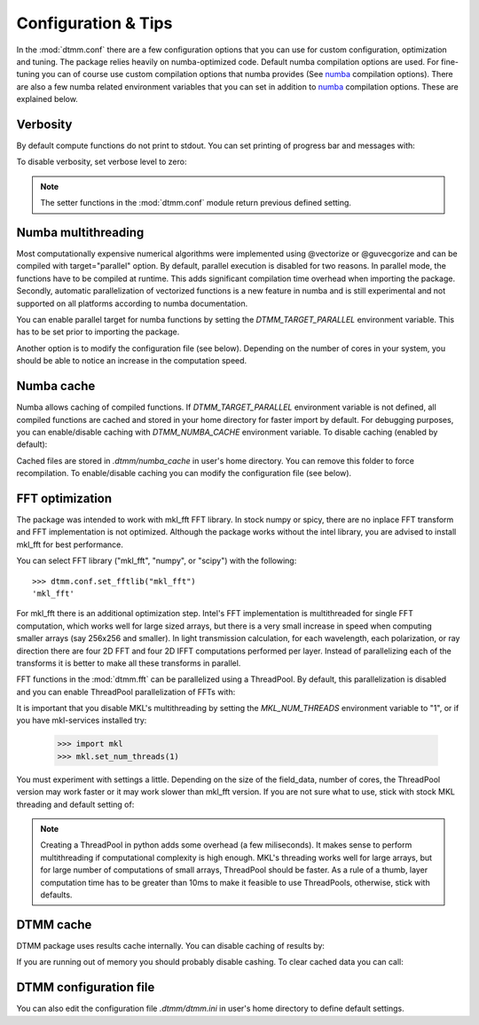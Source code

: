 .. _optimization:

Configuration & Tips
====================

In the :mod:`dtmm.conf` there are a few configuration options that you can use for custom configuration, optimization and tuning. The package relies heavily on numba-optimized code. Default numba compilation options are used. For fine-tuning you can of course use custom compilation options that numba provides (See numba_ compilation options). There are also a few numba related environment variables that you can set in addition to numba_ compilation options. These are explained below.


Verbosity
---------

By default compute functions do not print to stdout. You can set printing of progress bar and messages with:

.. doctest::

   >>> import dtmm
   >>> dtmm.conf.set_verbose(1) #level 1 messages
   0
   >>> dtmm.conf.set_verbose(2) #level 2 messages (more info)
   1

To disable verbosity, set verbose level to zero:

.. doctest::

   >>> dtmm.conf.set_verbose(0) #disable printing to stdout
   2

.. note:: 

   The setter functions in the :mod:`dtmm.conf` module return previous defined setting.


Numba multithreading
--------------------

Most computationally expensive numerical algorithms were implemented using @vectorize or @guvecgorize and can be compiled with target="parallel" option. By default, parallel execution is disabled for two reasons. In parallel mode, the functions have to be compiled at runtime. This adds significant compilation time overhead when importing the package. Secondly, automatic parallelization of vectorized functions is a new feature in numba and is still experimental and not supported on all platforms according to numba documentation.

You can enable parallel target for numba functions by setting the *DTMM_TARGET_PARALLEL* environment variable. This has to be set prior to importing the package.

.. doctest::

   >>> import os
   >>> os.environ["DTMM_TARGET_PARALLEL"] = "1"
   >>> import dtmm #parallel enabled dtmm

Another option is to modify the configuration file (see below). Depending on the number of cores in your system, you should be able to notice an increase  in the computation speed.

.. note:

   Full transmission calculation consists of matrix creations and multiplications and 2D FFT computations. The *parallel* target will speed up matrix computations, but it will not have an impact on FFT speed. If you are using mkl_fft, FFT's are already multithreaded by default - but see below.


Numba cache
-----------

Numba allows caching of compiled functions. If *DTMM_TARGET_PARALLEL* environment variable is not defined, all compiled functions are cached and stored in your home directory for faster import by default. For debugging purposes, you can enable/disable caching with *DTMM_NUMBA_CACHE* environment variable. To disable caching (enabled by default):

.. doctest::

   >>> os.environ["DTMM_NUMBA_CACHE"]  = "0"

Cached files are stored in *.dtmm/numba_cache*  in user's home directory. You can remove this folder to force recompilation. To enable/disable caching you can modify the configuration file (see below).

FFT optimization
----------------

The package was intended to work with mkl_fft FFT library. In stock numpy or spicy, there are no inplace FFT transform and FFT implementation is not optimized. Although the package works without the intel library, you are advised to install mkl_fft for best performance.

You can select FFT library ("mkl_fft", "numpy", or "scipy") with the following::

   >>> dtmm.conf.set_fftlib("mkl_fft")
   'mkl_fft'

For mkl_fft there is an additional optimization step. Intel's FFT implementation is multithreaded for single FFT computation, which works well for large sized arrays, but there is a very small increase in speed when computing smaller arrays (say 256x256 and smaller). In light transmission calculation, for each wavelength, each polarization, or ray direction there are four 2D FFT and four 2D IFFT computations performed per layer. Instead of parallelizing each of the transforms it is better to make all these transforms in parallel. 

FFT functions in the :mod:`dtmm.fft` can be parallelized using a ThreadPool. By default, this parallelization is disabled and you can enable ThreadPool parallelization of FFTs with:

.. doctest::

   >>> dtmm.conf.set_nthreads(4)
   1

It is important that you disable MKL's multithreading by setting the *MKL_NUM_THREADS* environment variable to "1", or if you have mkl-services installed try:

   >>> import mkl
   >>> mkl.set_num_threads(1)

You must experiment with settings a little. Depending on the size of the field_data, number of cores, the ThreadPool version may work faster or it may work slower than mkl_fft version. If you are not sure what to use, stick with stock MKL threading and default setting of:

.. doctest::

   >>> dtmm.conf.set_nthreads(1)
   4
   
.. note::

   Creating a ThreadPool in python adds some overhead (a few miliseconds). It makes sense to perform multithreading if computational complexity is high enough. MKL's threading works well for large arrays, but for large number of computations of small arrays, ThreadPool  should be faster. As a rule of a thumb, layer computation time has to be greater than 10ms to make it feasible to use ThreadPools, otherwise, stick with defaults. 


DTMM cache
----------

DTMM package uses results cache internally. You can disable caching of results by:

.. doctest::
    
   >>> dtmm.conf.set_cache(0)
   1

If you are running out of memory you should probably disable cashing. To clear cached data you can call:

.. doctest::
    
   >>> dtmm.conf.clear_cache()

DTMM configuration file
-----------------------

You can also edit the configuration file *.dtmm/dtmm.ini* in user's home directory to define default settings.

.. _numba: https://numba.pydata.org/numba-doc/latest/reference/envvars.html

